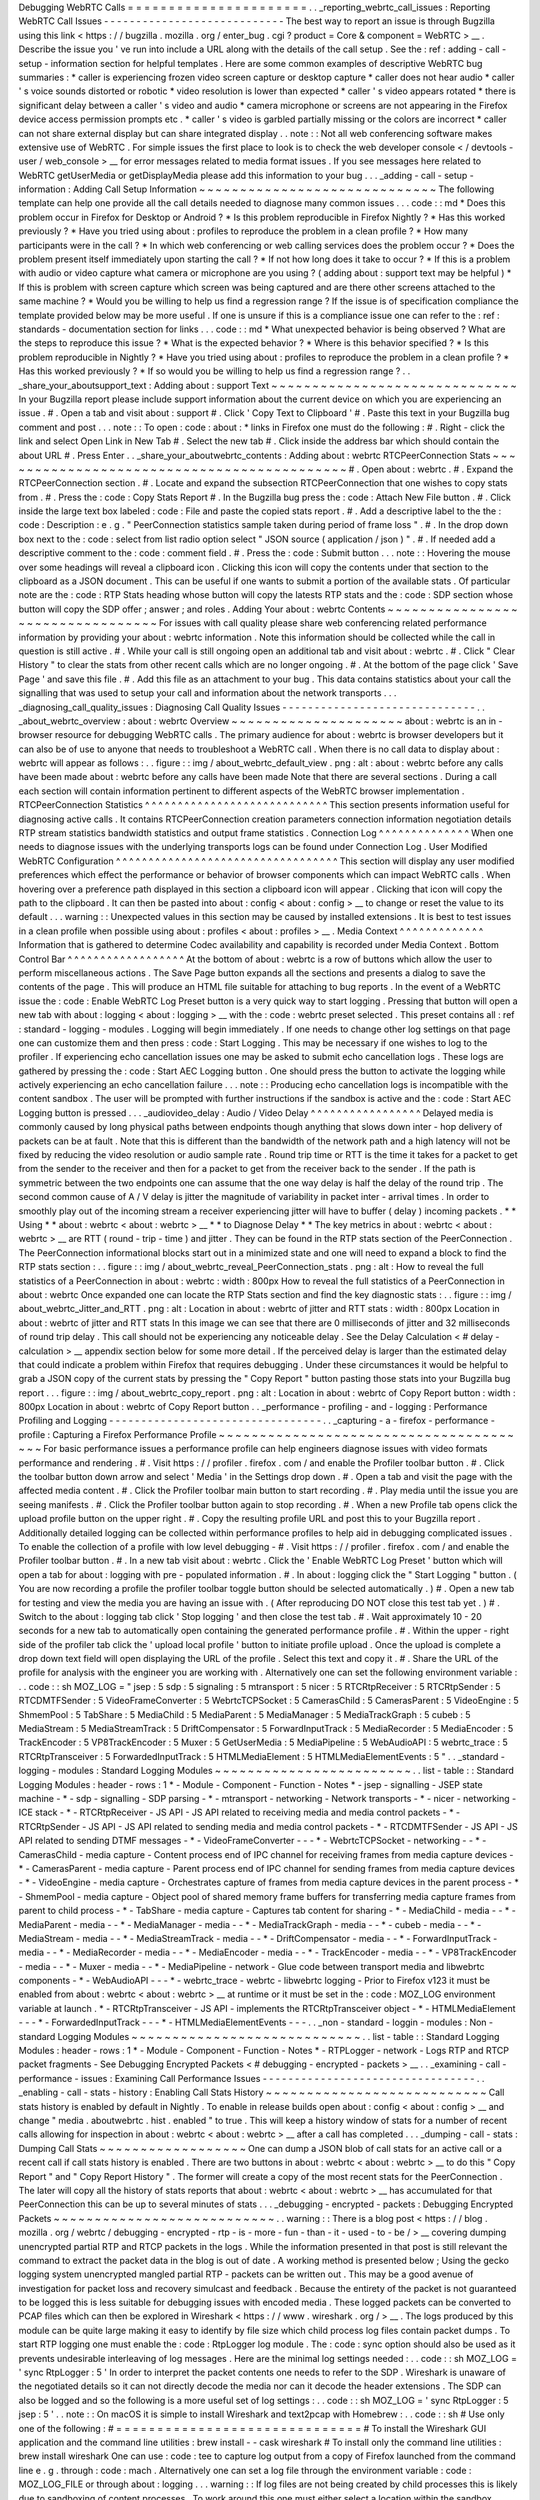 Debugging
WebRTC
Calls
=
=
=
=
=
=
=
=
=
=
=
=
=
=
=
=
=
=
=
=
=
=
.
.
_reporting_webrtc_call_issues
:
Reporting
WebRTC
Call
Issues
-
-
-
-
-
-
-
-
-
-
-
-
-
-
-
-
-
-
-
-
-
-
-
-
-
-
-
-
The
best
way
to
report
an
issue
is
through
Bugzilla
using
this
link
<
https
:
/
/
bugzilla
.
mozilla
.
org
/
enter_bug
.
cgi
?
product
=
Core
&
component
=
WebRTC
>
__
.
Describe
the
issue
you
'
ve
run
into
include
a
URL
along
with
the
details
of
the
call
setup
.
See
the
:
ref
:
adding
-
call
-
setup
-
information
section
for
helpful
templates
.
Here
are
some
common
examples
of
descriptive
WebRTC
bug
summaries
:
*
caller
is
experiencing
frozen
video
screen
capture
or
desktop
capture
*
caller
does
not
hear
audio
*
caller
'
s
voice
sounds
distorted
or
robotic
*
video
resolution
is
lower
than
expected
*
caller
'
s
video
appears
rotated
*
there
is
significant
delay
between
a
caller
'
s
video
and
audio
*
camera
microphone
or
screens
are
not
appearing
in
the
Firefox
device
access
permission
prompts
etc
.
*
caller
'
s
video
is
garbled
partially
missing
or
the
colors
are
incorrect
*
caller
can
not
share
external
display
but
can
share
integrated
display
.
.
note
:
:
Not
all
web
conferencing
software
makes
extensive
use
of
WebRTC
.
For
simple
issues
the
first
place
to
look
is
to
check
the
web
developer
console
<
/
devtools
-
user
/
web_console
>
__
for
error
messages
related
to
media
format
issues
.
If
you
see
messages
here
related
to
WebRTC
getUserMedia
or
getDisplayMedia
please
add
this
information
to
your
bug
.
.
.
_adding
-
call
-
setup
-
information
:
Adding
Call
Setup
Information
~
~
~
~
~
~
~
~
~
~
~
~
~
~
~
~
~
~
~
~
~
~
~
~
~
~
~
~
~
The
following
template
can
help
one
provide
all
the
call
details
needed
to
diagnose
many
common
issues
.
.
.
code
:
:
md
*
Does
this
problem
occur
in
Firefox
for
Desktop
or
Android
?
*
Is
this
problem
reproducible
in
Firefox
Nightly
?
*
Has
this
worked
previously
?
*
Have
you
tried
using
about
:
profiles
to
reproduce
the
problem
in
a
clean
profile
?
*
How
many
participants
were
in
the
call
?
*
In
which
web
conferencing
or
web
calling
services
does
the
problem
occur
?
*
Does
the
problem
present
itself
immediately
upon
starting
the
call
?
*
If
not
how
long
does
it
take
to
occur
?
*
If
this
is
a
problem
with
audio
or
video
capture
what
camera
or
microphone
are
you
using
?
(
adding
about
:
support
text
may
be
helpful
)
*
If
this
is
problem
with
screen
capture
which
screen
was
being
captured
and
are
there
other
screens
attached
to
the
same
machine
?
*
Would
you
be
willing
to
help
us
find
a
regression
range
?
If
the
issue
is
of
specification
compliance
the
template
provided
below
may
be
more
useful
.
If
one
is
unsure
if
this
is
a
compliance
issue
one
can
refer
to
the
:
ref
:
standards
-
documentation
section
for
links
.
.
.
code
:
:
md
*
What
unexpected
behavior
is
being
observed
?
What
are
the
steps
to
reproduce
this
issue
?
*
What
is
the
expected
behavior
?
*
Where
is
this
behavior
specified
?
*
Is
this
problem
reproducible
in
Nightly
?
*
Have
you
tried
using
about
:
profiles
to
reproduce
the
problem
in
a
clean
profile
?
*
Has
this
worked
previously
?
*
If
so
would
you
be
willing
to
help
us
find
a
regression
range
?
.
.
_share_your_aboutsupport_text
:
Adding
about
:
support
Text
~
~
~
~
~
~
~
~
~
~
~
~
~
~
~
~
~
~
~
~
~
~
~
~
~
~
~
~
~
~
In
your
Bugzilla
report
please
include
support
information
about
the
current
device
on
which
you
are
experiencing
an
issue
.
#
.
Open
a
tab
and
visit
about
:
support
#
.
Click
'
Copy
Text
to
Clipboard
'
#
.
Paste
this
text
in
your
Bugzilla
bug
comment
and
post
.
.
.
note
:
:
To
open
:
code
:
about
:
*
links
in
Firefox
one
must
do
the
following
:
#
.
Right
-
click
the
link
and
select
Open
Link
in
New
Tab
#
.
Select
the
new
tab
#
.
Click
inside
the
address
bar
which
should
contain
the
about
URL
#
.
Press
Enter
.
.
_share_your_aboutwebrtc_contents
:
Adding
about
:
webrtc
RTCPeerConnection
Stats
~
~
~
~
~
~
~
~
~
~
~
~
~
~
~
~
~
~
~
~
~
~
~
~
~
~
~
~
~
~
~
~
~
~
~
~
~
~
~
~
~
~
~
#
.
Open
about
:
webrtc
.
#
.
Expand
the
RTCPeerConnection
section
.
#
.
Locate
and
expand
the
subsection
RTCPeerConnection
that
one
wishes
to
copy
stats
from
.
#
.
Press
the
:
code
:
Copy
Stats
Report
#
.
In
the
Bugzilla
bug
press
the
:
code
:
Attach
New
File
button
.
#
.
Click
inside
the
large
text
box
labeled
:
code
:
File
and
paste
the
copied
stats
report
.
#
.
Add
a
descriptive
label
to
the
the
:
code
:
Description
:
e
.
g
.
"
PeerConnection
statistics
sample
taken
during
period
of
frame
loss
"
.
#
.
In
the
drop
down
box
next
to
the
:
code
:
select
from
list
radio
option
select
"
JSON
source
(
application
/
json
)
"
.
#
.
If
needed
add
a
descriptive
comment
to
the
:
code
:
comment
field
.
#
.
Press
the
:
code
:
Submit
button
.
.
.
note
:
:
Hovering
the
mouse
over
some
headings
will
reveal
a
clipboard
icon
.
Clicking
this
icon
will
copy
the
contents
under
that
section
to
the
clipboard
as
a
JSON
document
.
This
can
be
useful
if
one
wants
to
submit
a
portion
of
the
available
stats
.
Of
particular
note
are
the
:
code
:
RTP
Stats
heading
whose
button
will
copy
the
latests
RTP
stats
and
the
:
code
:
SDP
section
whose
button
will
copy
the
SDP
offer
;
answer
;
and
roles
.
Adding
Your
about
:
webrtc
Contents
~
~
~
~
~
~
~
~
~
~
~
~
~
~
~
~
~
~
~
~
~
~
~
~
~
~
~
~
~
~
~
~
~
For
issues
with
call
quality
please
share
web
conferencing
related
performance
information
by
providing
your
about
:
webrtc
information
.
Note
this
information
should
be
collected
while
the
call
in
question
is
still
active
.
#
.
While
your
call
is
still
ongoing
open
an
additional
tab
and
visit
about
:
webrtc
.
#
.
Click
"
Clear
History
"
to
clear
the
stats
from
other
recent
calls
which
are
no
longer
ongoing
.
#
.
At
the
bottom
of
the
page
click
'
Save
Page
'
and
save
this
file
.
#
.
Add
this
file
as
an
attachment
to
your
bug
.
This
data
contains
statistics
about
your
call
the
signalling
that
was
used
to
setup
your
call
and
information
about
the
network
transports
.
.
.
_diagnosing_call_quality_issues
:
Diagnosing
Call
Quality
Issues
-
-
-
-
-
-
-
-
-
-
-
-
-
-
-
-
-
-
-
-
-
-
-
-
-
-
-
-
-
-
.
.
_about_webrtc_overview
:
about
:
webrtc
Overview
~
~
~
~
~
~
~
~
~
~
~
~
~
~
~
~
~
~
~
~
~
about
:
webrtc
is
an
in
-
browser
resource
for
debugging
WebRTC
calls
.
The
primary
audience
for
about
:
webrtc
is
browser
developers
but
it
can
also
be
of
use
to
anyone
that
needs
to
troubleshoot
a
WebRTC
call
.
When
there
is
no
call
data
to
display
about
:
webrtc
will
appear
as
follows
:
.
.
figure
:
:
img
/
about_webrtc_default_view
.
png
:
alt
:
about
:
webrtc
before
any
calls
have
been
made
about
:
webrtc
before
any
calls
have
been
made
Note
that
there
are
several
sections
.
During
a
call
each
section
will
contain
information
pertinent
to
different
aspects
of
the
WebRTC
browser
implementation
.
RTCPeerConnection
Statistics
^
^
^
^
^
^
^
^
^
^
^
^
^
^
^
^
^
^
^
^
^
^
^
^
^
^
^
^
This
section
presents
information
useful
for
diagnosing
active
calls
.
It
contains
RTCPeerConnection
creation
parameters
connection
information
negotiation
details
RTP
stream
statistics
bandwidth
statistics
and
output
frame
statistics
.
Connection
Log
^
^
^
^
^
^
^
^
^
^
^
^
^
^
When
one
needs
to
diagnose
issues
with
the
underlying
transports
logs
can
be
found
under
Connection
Log
.
User
Modified
WebRTC
Configuration
^
^
^
^
^
^
^
^
^
^
^
^
^
^
^
^
^
^
^
^
^
^
^
^
^
^
^
^
^
^
^
^
^
^
This
section
will
display
any
user
modified
preferences
which
effect
the
performance
or
behavior
of
browser
components
which
can
impact
WebRTC
calls
.
When
hovering
over
a
preference
path
displayed
in
this
section
a
clipboard
icon
will
appear
.
Clicking
that
icon
will
copy
the
path
to
the
clipboard
.
It
can
then
be
pasted
into
about
:
config
<
about
:
config
>
__
to
change
or
reset
the
value
to
its
default
.
.
.
warning
:
:
Unexpected
values
in
this
section
may
be
caused
by
installed
extensions
.
It
is
best
to
test
issues
in
a
clean
profile
when
possible
using
about
:
profiles
<
about
:
profiles
>
__
.
Media
Context
^
^
^
^
^
^
^
^
^
^
^
^
^
Information
that
is
gathered
to
determine
Codec
availability
and
capability
is
recorded
under
Media
Context
.
Bottom
Control
Bar
^
^
^
^
^
^
^
^
^
^
^
^
^
^
^
^
^
^
At
the
bottom
of
about
:
webrtc
is
a
row
of
buttons
which
allow
the
user
to
perform
miscellaneous
actions
.
The
Save
Page
button
expands
all
the
sections
and
presents
a
dialog
to
save
the
contents
of
the
page
.
This
will
produce
an
HTML
file
suitable
for
attaching
to
bug
reports
.
In
the
event
of
a
WebRTC
issue
the
:
code
:
Enable
WebRTC
Log
Preset
button
is
a
very
quick
way
to
start
logging
.
Pressing
that
button
will
open
a
new
tab
with
about
:
logging
<
about
:
logging
>
__
with
the
:
code
:
webrtc
preset
selected
.
This
preset
contains
all
:
ref
:
standard
-
logging
-
modules
.
Logging
will
begin
immediately
.
If
one
needs
to
change
other
log
settings
on
that
page
one
can
customize
them
and
then
press
:
code
:
Start
Logging
.
This
may
be
necessary
if
one
wishes
to
log
to
the
profiler
.
If
experiencing
echo
cancellation
issues
one
may
be
asked
to
submit
echo
cancellation
logs
.
These
logs
are
gathered
by
pressing
the
:
code
:
Start
AEC
Logging
button
.
One
should
press
the
button
to
activate
the
logging
while
actively
experiencing
an
echo
cancellation
failure
.
.
.
note
:
:
Producing
echo
cancellation
logs
is
incompatible
with
the
content
sandbox
.
The
user
will
be
prompted
with
further
instructions
if
the
sandbox
is
active
and
the
:
code
:
Start
AEC
Logging
button
is
pressed
.
.
.
_audiovideo_delay
:
Audio
/
Video
Delay
^
^
^
^
^
^
^
^
^
^
^
^
^
^
^
^
^
Delayed
media
is
commonly
caused
by
long
physical
paths
between
endpoints
though
anything
that
slows
down
inter
-
hop
delivery
of
packets
can
be
at
fault
.
Note
that
this
is
different
than
the
bandwidth
of
the
network
path
and
a
high
latency
will
not
be
fixed
by
reducing
the
video
resolution
or
audio
sample
rate
.
Round
trip
time
or
RTT
is
the
time
it
takes
for
a
packet
to
get
from
the
sender
to
the
receiver
and
then
for
a
packet
to
get
from
the
receiver
back
to
the
sender
.
If
the
path
is
symmetric
between
the
two
endpoints
one
can
assume
that
the
one
way
delay
is
half
the
delay
of
the
round
trip
.
The
second
common
cause
of
A
/
V
delay
is
jitter
the
magnitude
of
variability
in
packet
inter
-
arrival
times
.
In
order
to
smoothly
play
out
of
the
incoming
stream
a
receiver
experiencing
jitter
will
have
to
buffer
(
delay
)
incoming
packets
.
*
*
Using
*
*
about
:
webrtc
<
about
:
webrtc
>
__
*
*
to
Diagnose
Delay
*
*
The
key
metrics
in
about
:
webrtc
<
about
:
webrtc
>
__
are
RTT
(
round
-
trip
-
time
)
and
jitter
.
They
can
be
found
in
the
RTP
stats
section
of
the
PeerConnection
.
The
PeerConnection
informational
blocks
start
out
in
a
minimized
state
and
one
will
need
to
expand
a
block
to
find
the
RTP
stats
section
:
.
.
figure
:
:
img
/
about_webrtc_reveal_PeerConnection_stats
.
png
:
alt
:
How
to
reveal
the
full
statistics
of
a
PeerConnection
in
about
:
webrtc
:
width
:
800px
How
to
reveal
the
full
statistics
of
a
PeerConnection
in
about
:
webrtc
Once
expanded
one
can
locate
the
RTP
Stats
section
and
find
the
key
diagnostic
stats
:
.
.
figure
:
:
img
/
about_webrtc_Jitter_and_RTT
.
png
:
alt
:
Location
in
about
:
webrtc
of
jitter
and
RTT
stats
:
width
:
800px
Location
in
about
:
webrtc
of
jitter
and
RTT
stats
In
this
image
we
can
see
that
there
are
0
milliseconds
of
jitter
and
32
milliseconds
of
round
trip
delay
.
This
call
should
not
be
experiencing
any
noticeable
delay
.
See
the
Delay
Calculation
<
#
delay
-
calculation
>
__
appendix
section
below
for
some
more
detail
.
If
the
perceived
delay
is
larger
than
the
estimated
delay
that
could
indicate
a
problem
within
Firefox
that
requires
debugging
.
Under
these
circumstances
it
would
be
helpful
to
grab
a
JSON
copy
of
the
current
stats
by
pressing
the
"
Copy
Report
"
button
pasting
those
stats
into
your
Bugzilla
bug
report
.
.
.
figure
:
:
img
/
about_webrtc_copy_report
.
png
:
alt
:
Location
in
about
:
webrtc
of
Copy
Report
button
:
width
:
800px
Location
in
about
:
webrtc
of
Copy
Report
button
.
.
_performance
-
profiling
-
and
-
logging
:
Performance
Profiling
and
Logging
-
-
-
-
-
-
-
-
-
-
-
-
-
-
-
-
-
-
-
-
-
-
-
-
-
-
-
-
-
-
-
-
-
.
.
_capturing
-
a
-
firefox
-
performance
-
profile
:
Capturing
a
Firefox
Performance
Profile
~
~
~
~
~
~
~
~
~
~
~
~
~
~
~
~
~
~
~
~
~
~
~
~
~
~
~
~
~
~
~
~
~
~
~
~
~
~
~
For
basic
performance
issues
a
performance
profile
can
help
engineers
diagnose
issues
with
video
formats
performance
and
rendering
.
#
.
Visit
https
:
/
/
profiler
.
firefox
.
com
/
and
enable
the
Profiler
toolbar
button
.
#
.
Click
the
toolbar
button
down
arrow
and
select
'
Media
'
in
the
Settings
drop
down
.
#
.
Open
a
tab
and
visit
the
page
with
the
affected
media
content
.
#
.
Click
the
Profiler
toolbar
main
button
to
start
recording
.
#
.
Play
media
until
the
issue
you
are
seeing
manifests
.
#
.
Click
the
Profiler
toolbar
button
again
to
stop
recording
.
#
.
When
a
new
Profile
tab
opens
click
the
upload
profile
button
on
the
upper
right
.
#
.
Copy
the
resulting
profile
URL
and
post
this
to
your
Bugzilla
report
.
Additionally
detailed
logging
can
be
collected
within
performance
profiles
to
help
aid
in
debugging
complicated
issues
.
To
enable
the
collection
of
a
profile
with
low
level
debugging
-
#
.
Visit
https
:
/
/
profiler
.
firefox
.
com
/
and
enable
the
Profiler
toolbar
button
.
#
.
In
a
new
tab
visit
about
:
webrtc
.
Click
the
'
Enable
WebRTC
Log
Preset
'
button
which
will
open
a
tab
for
about
:
logging
with
pre
-
populated
information
.
#
.
In
about
:
logging
click
the
"
Start
Logging
"
button
.
(
You
are
now
recording
a
profile
the
profiler
toolbar
toggle
button
should
be
selected
automatically
.
)
#
.
Open
a
new
tab
for
testing
and
view
the
media
you
are
having
an
issue
with
.
(
After
reproducing
DO
NOT
close
this
test
tab
yet
.
)
#
.
Switch
to
the
about
:
logging
tab
click
'
Stop
logging
'
and
then
close
the
test
tab
.
#
.
Wait
approximately
10
-
20
seconds
for
a
new
tab
to
automatically
open
containing
the
generated
performance
profile
.
#
.
Within
the
upper
-
right
side
of
the
profiler
tab
click
the
'
upload
local
profile
'
button
to
initiate
profile
upload
.
Once
the
upload
is
complete
a
drop
down
text
field
will
open
displaying
the
URL
of
the
profile
.
Select
this
text
and
copy
it
.
#
.
Share
the
URL
of
the
profile
for
analysis
with
the
engineer
you
are
working
with
.
Alternatively
one
can
set
the
following
environment
variable
:
.
.
code
:
:
sh
MOZ_LOG
=
"
jsep
:
5
sdp
:
5
signaling
:
5
mtransport
:
5
nicer
:
5
RTCRtpReceiver
:
5
RTCRtpSender
:
5
RTCDMTFSender
:
5
VideoFrameConverter
:
5
WebrtcTCPSocket
:
5
CamerasChild
:
5
CamerasParent
:
5
VideoEngine
:
5
ShmemPool
:
5
TabShare
:
5
MediaChild
:
5
MediaParent
:
5
MediaManager
:
5
MediaTrackGraph
:
5
cubeb
:
5
MediaStream
:
5
MediaStreamTrack
:
5
DriftCompensator
:
5
ForwardInputTrack
:
5
MediaRecorder
:
5
MediaEncoder
:
5
TrackEncoder
:
5
VP8TrackEncoder
:
5
Muxer
:
5
GetUserMedia
:
5
MediaPipeline
:
5
WebAudioAPI
:
5
webrtc_trace
:
5
RTCRtpTransceiver
:
5
ForwardedInputTrack
:
5
HTMLMediaElement
:
5
HTMLMediaElementEvents
:
5
"
.
.
_standard
-
logging
-
modules
:
Standard
Logging
Modules
~
~
~
~
~
~
~
~
~
~
~
~
~
~
~
~
~
~
~
~
~
~
~
~
.
.
list
-
table
:
:
Standard
Logging
Modules
:
header
-
rows
:
1
*
-
Module
-
Component
-
Function
-
Notes
*
-
jsep
-
signalling
-
JSEP
state
machine
-
*
-
sdp
-
signalling
-
SDP
parsing
-
*
-
mtransport
-
networking
-
Network
transports
-
*
-
nicer
-
networking
-
ICE
stack
-
*
-
RTCRtpReceiver
-
JS
API
-
JS
API
related
to
receiving
media
and
media
control
packets
-
*
-
RTCRtpSender
-
JS
API
-
JS
API
related
to
sending
media
and
media
control
packets
-
*
-
RTCDMTFSender
-
JS
API
-
JS
API
related
to
sending
DTMF
messages
-
*
-
VideoFrameConverter
-
-
-
*
-
WebrtcTCPSocket
-
networking
-
-
*
-
CamerasChild
-
media
capture
-
Content
process
end
of
IPC
channel
for
receiving
frames
from
media
capture
devices
-
*
-
CamerasParent
-
media
capture
-
Parent
process
end
of
IPC
channel
for
sending
frames
from
media
capture
devices
-
*
-
VideoEngine
-
media
capture
-
Orchestrates
capture
of
frames
from
media
capture
devices
in
the
parent
process
-
*
-
ShmemPool
-
media
capture
-
Object
pool
of
shared
memory
frame
buffers
for
transferring
media
capture
frames
from
parent
to
child
process
-
*
-
TabShare
-
media
capture
-
Captures
tab
content
for
sharing
-
*
-
MediaChild
-
media
-
-
*
-
MediaParent
-
media
-
-
*
-
MediaManager
-
media
-
-
*
-
MediaTrackGraph
-
media
-
-
*
-
cubeb
-
media
-
-
*
-
MediaStream
-
media
-
-
*
-
MediaStreamTrack
-
media
-
-
*
-
DriftCompensator
-
media
-
-
*
-
ForwardInputTrack
-
media
-
-
*
-
MediaRecorder
-
media
-
-
*
-
MediaEncoder
-
media
-
-
*
-
TrackEncoder
-
media
-
-
*
-
VP8TrackEncoder
-
media
-
-
*
-
Muxer
-
media
-
-
*
-
MediaPipeline
-
network
-
Glue
code
between
transport
media
and
libwebrtc
components
-
*
-
WebAudioAPI
-
-
-
*
-
webrtc_trace
-
webrtc
-
libwebrtc
logging
-
Prior
to
Firefox
v123
it
must
be
enabled
from
about
:
webrtc
<
about
:
webrtc
>
__
at
runtime
or
it
must
be
set
in
the
:
code
:
MOZ_LOG
environment
variable
at
launch
.
*
-
RTCRtpTransceiver
-
JS
API
-
implements
the
RTCRtpTransceiver
object
-
*
-
HTMLMediaElement
-
-
-
*
-
ForwardedInputTrack
-
-
-
*
-
HTMLMediaElementEvents
-
-
-
.
.
_non
-
standard
-
loggin
-
modules
:
Non
-
standard
Logging
Modules
~
~
~
~
~
~
~
~
~
~
~
~
~
~
~
~
~
~
~
~
~
~
~
~
~
~
~
~
.
.
list
-
table
:
:
Standard
Logging
Modules
:
header
-
rows
:
1
*
-
Module
-
Component
-
Function
-
Notes
*
-
RTPLogger
-
network
-
Logs
RTP
and
RTCP
packet
fragments
-
See
Debugging
Encrypted
Packets
<
#
debugging
-
encrypted
-
packets
>
__
.
.
_examining
-
call
-
performance
-
issues
:
Examining
Call
Performance
Issues
-
-
-
-
-
-
-
-
-
-
-
-
-
-
-
-
-
-
-
-
-
-
-
-
-
-
-
-
-
-
-
-
-
.
.
_enabling
-
call
-
stats
-
history
:
Enabling
Call
Stats
History
~
~
~
~
~
~
~
~
~
~
~
~
~
~
~
~
~
~
~
~
~
~
~
~
~
~
~
Call
stats
history
is
enabled
by
default
in
Nightly
.
To
enable
in
release
builds
open
about
:
config
<
about
:
config
>
__
and
change
"
media
.
aboutwebrtc
.
hist
.
enabled
"
to
true
.
This
will
keep
a
history
window
of
stats
for
a
number
of
recent
calls
allowing
for
inspection
in
about
:
webrtc
<
about
:
webrtc
>
__
after
a
call
has
completed
.
.
.
_dumping
-
call
-
stats
:
Dumping
Call
Stats
~
~
~
~
~
~
~
~
~
~
~
~
~
~
~
~
~
~
One
can
dump
a
JSON
blob
of
call
stats
for
an
active
call
or
a
recent
call
if
call
stats
history
is
enabled
.
There
are
two
buttons
in
about
:
webrtc
<
about
:
webrtc
>
__
to
do
this
"
Copy
Report
"
and
"
Copy
Report
History
"
.
The
former
will
create
a
copy
of
the
most
recent
stats
for
the
PeerConnection
.
The
later
will
copy
all
the
history
of
stats
reports
that
about
:
webrtc
<
about
:
webrtc
>
__
has
accumulated
for
that
PeerConnection
this
can
be
up
to
several
minutes
of
stats
.
.
.
_debugging
-
encrypted
-
packets
:
Debugging
Encrypted
Packets
~
~
~
~
~
~
~
~
~
~
~
~
~
~
~
~
~
~
~
~
~
~
~
~
~
~
~
.
.
warning
:
:
There
is
a
blog
post
<
https
:
/
/
blog
.
mozilla
.
org
/
webrtc
/
debugging
-
encrypted
-
rtp
-
is
-
more
-
fun
-
than
-
it
-
used
-
to
-
be
/
>
__
covering
dumping
unencrypted
partial
RTP
and
RTCP
packets
in
the
logs
.
While
the
information
presented
in
that
post
is
still
relevant
the
command
to
extract
the
packet
data
in
the
blog
is
out
of
date
.
A
working
method
is
presented
below
;
Using
the
gecko
logging
system
unencrypted
mangled
partial
RTP
-
packets
can
be
written
out
.
This
may
be
a
good
avenue
of
investigation
for
packet
loss
and
recovery
simulcast
and
feedback
.
Because
the
entirety
of
the
packet
is
not
guaranteed
to
be
logged
this
is
less
suitable
for
debugging
issues
with
encoded
media
.
These
logged
packets
can
be
converted
to
PCAP
files
which
can
then
be
explored
in
Wireshark
<
https
:
/
/
www
.
wireshark
.
org
/
>
__
.
The
logs
produced
by
this
module
can
be
quite
large
making
it
easy
to
identify
by
file
size
which
child
process
log
files
contain
packet
dumps
.
To
start
RTP
logging
one
must
enable
the
:
code
:
RtpLogger
log
module
.
The
:
code
:
sync
option
should
also
be
used
as
it
prevents
undesirable
interleaving
of
log
messages
.
Here
are
the
minimal
log
settings
needed
:
.
.
code
:
:
sh
MOZ_LOG
=
'
sync
RtpLogger
:
5
'
In
order
to
interpret
the
packet
contents
one
needs
to
refer
to
the
SDP
.
Wireshark
is
unaware
of
the
negotiated
details
so
it
can
not
directly
decode
the
media
nor
can
it
decode
the
header
extensions
.
The
SDP
can
also
be
logged
and
so
the
following
is
a
more
useful
set
of
log
settings
:
.
.
code
:
:
sh
MOZ_LOG
=
'
sync
RtpLogger
:
5
jsep
:
5
'
.
.
note
:
:
On
macOS
it
is
simple
to
install
Wireshark
and
text2pcap
with
Homebrew
:
.
.
code
:
:
sh
#
Use
only
one
of
the
following
:
#
=
=
=
=
=
=
=
=
=
=
=
=
=
=
=
=
=
=
=
=
=
=
=
=
=
=
=
=
=
=
#
To
install
the
Wireshark
GUI
application
and
the
command
line
utilities
:
brew
install
-
-
cask
wireshark
#
To
install
only
the
command
line
utilities
:
brew
install
wireshark
One
can
use
:
code
:
tee
to
capture
log
output
from
a
copy
of
Firefox
launched
from
the
command
line
e
.
g
.
through
:
code
:
mach
.
Alternatively
one
can
set
a
log
file
through
the
environment
variable
:
code
:
MOZ_LOG_FILE
or
through
about
:
logging
.
.
.
warning
:
:
If
log
files
are
not
being
created
by
child
processes
this
is
likely
due
to
sandboxing
of
content
processes
.
To
work
around
this
one
must
either
select
a
location
within
the
sandbox
disable
the
content
sandbox
or
launch
Firefox
from
the
command
line
e
.
g
.
from
a
Firefox
dev
environment
:
.
.
code
:
:
MOZ_LOG
=
sync
RtpLogger
:
5
jsep
:
5
MOZ_LOG_FILE
=
.
/
mach
run
2
>
&
1
|
tee
your
.
log
To
produce
a
PCAP
file
one
needs
to
filter
the
logs
to
include
only
the
RtpLogger
log
lines
reduce
them
down
to
the
expected
ingestion
format
for
text2pcap
and
finally
to
invoke
text2pcap
.
.
.
code
:
:
sh
cat
your
.
log
|
rg
'
RtpLogger
.
*
RTC
?
P_PACKET
|
>
>
\
s
(
?
P
<
packet
>
.
+
)
'
-
-
only
-
matching
-
-
replace
'
packet
'
|
text2pcap
-
D
-
n
-
l
1
-
i
17
-
u
1234
1235
-
t
'
%
H
:
%
M
:
%
S
.
'
-
your
.
output
.
pcap
.
.
note
:
:
If
:
code
:
rg
a
.
k
.
a
ripgrep
is
not
already
available
one
can
install
it
via
one
of
the
following
methods
:
.
.
code
:
:
sh
#
Install
through
cargo
on
macOS
Linux
or
Windows
cargo
install
ripgrep
#
Install
via
Homebrew
on
macOS
brew
install
ripgrep
#
ripgrep
packages
may
be
available
through
the
package
manager
for
your
#
Linux
distro
The
resulting
PCAP
file
can
be
explored
with
Wireshark
.
Currently
one
must
refer
to
the
SDP
in
order
to
interpret
the
RTP
packets
.
.
.
code
:
:
sh
#
On
most
Linux
distros
wireshark
-
d
'
udp
.
port
=
=
1234
rtp
'
your
.
output
.
pcap
#
On
macOS
when
installed
via
Homebrew
open
/
Applications
/
Wireshark
.
app
-
-
args
-
d
'
udp
.
port
=
=
1234
rtp
'
your
.
output
.
pcap
.
.
_examining
-
codec_availability
-
and
-
capabilities
:
Examining
Codec
Availability
and
Capabilities
-
-
-
-
-
-
-
-
-
-
-
-
-
-
-
-
-
-
-
-
-
-
-
-
-
-
-
-
-
-
-
-
-
-
-
-
-
-
-
-
-
-
-
-
-
When
codec
negotiation
doesn
'
t
happen
as
expected
there
are
several
helpful
locations
where
one
can
find
information
.
The
SDP
offer
and
answer
contain
the
list
of
codecs
that
were
in
the
initial
offer
and
the
subset
of
those
codecs
that
were
selected
in
the
answer
.
The
easiest
way
to
get
this
information
on
a
live
call
is
through
about
:
webrtc
.
Each
RTCPeerConnection
has
its
own
subsection
that
when
expanded
contains
an
SDP
section
.
There
are
buttons
to
display
the
offer
and
the
answer
.
Depending
on
which
party
was
the
offerer
and
which
was
the
answerer
one
may
have
a
local
offer
and
a
remote
answer
or
a
remote
offer
and
a
local
answer
.
Firefox
chooses
which
codecs
to
offer
based
on
availability
.
Some
codecs
like
Opus
or
VP8
are
always
available
.
Some
codecs
are
available
in
software
and
some
codecs
on
some
platforms
are
available
in
hardware
.
H264
support
is
provided
by
a
third
-
party
and
is
automatically
downloaded
the
first
time
its
use
is
requested
.
This
is
a
process
which
can
take
a
variable
amount
of
time
depending
on
network
circumstances
.
.
.
note
:
:
A
list
of
media
codecs
with
playback
support
are
available
in
the
Media
section
of
about
:
support
#
media
<
about
:
support
#
media
>
__
.
Not
all
media
codecs
present
and
available
to
Firefox
for
playback
are
supported
in
WebRTC
calls
.
To
check
the
current
factors
including
preferences
that
are
being
used
to
calculate
availability
beyond
codec
presence
one
can
check
the
Media
Context
section
of
about
:
webrtc
.
.
.
figure
:
:
img
/
about_webrtc_media_context
.
png
:
alt
:
example
about
:
webrtc
media
context
values
.
.
_running
-
webrtc
-
tests
:
For
an
in
-
depth
reference
covering
the
codecs
available
through
WebRTC
please
see
the
MDN
Page
:
Codecs
Used
by
WebRTC
<
https
:
/
/
developer
.
mozilla
.
org
/
en
-
US
/
docs
/
Web
/
Media
/
Formats
/
WebRTC_codecs
>
__
.
Running
WebRTC
Tests
-
-
-
-
-
-
-
-
-
-
-
-
-
-
-
-
-
-
-
-
There
are
a
variety
of
tests
providing
coverage
over
WebRTC
related
code
.
The
Web
Platform
Suite
provides
conformance
tests
for
browsers
.
The
:
code
:
gtest
suite
is
composed
of
unit
tests
.
Crashtests
are
a
type
of
regression
test
which
are
written
to
induce
crashes
.
There
are
fuzzing
tests
which
exercise
APIs
in
ways
that
the
authors
did
not
foresee
.
All
of
the
WebRTC
tests
can
be
run
locally
with
:
code
:
mach
or
in
CI
on
Try
.
There
is
a
detailed
overview
of
all
available
test
types
including
those
not
exercised
by
WebRTC
code
here
<
/
testing
/
automated
-
testing
/
index
.
html
#
functional
-
testing
>
__
.
.
.
note
:
:
Running
:
code
:
.
/
mach
<
verb
>
-
-
help
is
an
indispensable
tool
for
discovering
options
that
can
streamline
your
testing
process
.
.
.
note
:
:
A
test
suite
on
Try
maybe
an
aggregate
of
multiple
logical
test
suites
.
For
example
the
mochitest
-
media
suite
on
try
includes
both
the
WebRTC
and
playback
mochitests
.
.
.
warning
:
:
WebRTC
calls
make
use
of
a
number
of
internal
timers
.
Amongst
the
behaviors
these
timers
control
are
transport
selection
bandwidth
estimation
packet
loss
determination
media
adaptation
lip
sync
connection
timeout
and
more
.
There
are
Try
targets
which
are
too
slow
to
reliably
run
a
number
of
the
tests
.
Before
running
a
specific
test
on
Try
for
the
first
time
it
may
be
best
to
check
the
relevant
test
suite
manifest
.
This
can
be
done
easily
with
Searchfox
.
org
by
searching
for
and
viewing
a
test
file
.
If
that
test
has
been
disabled
on
one
or
more
platforms
the
details
will
appear
as
shown
below
:
.
.
figure
:
:
img
/
searchfox_test_disabled_warning
.
png
:
alt
:
Searchfox
.
org
warning
that
the
displayed
test
file
has
been
disabled
on
Android
.
.
_test
-
atlas
:
Test
Atlas
-
-
-
-
-
-
-
-
-
-
.
.
list
-
table
:
:
WebRTC
Test
Locations
:
widths
:
10
10
20
10
10
:
header
-
rows
:
1
*
-
Component
-
Test
type
-
Test
file
location
-
Try
suite
-
Treeherder
Abbreviations
*
-
WebRTC
-
Mochitest
-
dom
/
media
/
webrtc
/
mochitests
-
mochitest
-
media
-
:
code
:
mda
:
code
:
M
(
mda
)
*
-
-
Web
Platform
Test
-
testing
/
web
-
platform
/
tests
/
webrtc
-
wpt
-
:
code
:
wpt
:
code
:
W
(
wpt
)
*
-
-
Crashtest
-
dom
/
media
/
webrtc
/
tests
/
crashtests
-
crash
-
:
code
:
R
(
C
)
*
-
WebRTC
Signalling
-
GTest
-
media
/
webrtc
/
signaling
/
gtest
-
gtest
-
:
code
:
gtest
*
-
WebRTC
(
gUM
/
gDDM
)
-
Browser
Chrome
Test
(
mochitest
)
-
browser
/
base
/
content
/
test
/
webrtc
-
browser
-
chrome
-
:
code
:
bc
:
code
:
M
(
bc
)
*
-
WebRTC
Transport
-
CPPUnit
-
dom
/
media
/
webrtc
/
transport
/
test
-
cppunit
-
*
-
-
fuzztest
-
dom
/
media
/
webrtc
/
transport
/
fuzztest
-
fuzzing
-
*
-
SDP
parser
-
Fuzzing
-
dom
/
media
/
webrtc
/
tests
/
fuzztests
-
fuzzing
-
.
.
_webrtc
-
web
-
platform
-
tests
:
Web
Platform
Tests
~
~
~
~
~
~
~
~
~
~
~
~
~
~
~
~
~
~
The
WPT
suite
comprises
conformance
tests
for
various
W3C
specs
such
as
:
CSS
JS
APIs
and
HTML
.
WebRTC
is
a
JS
API
and
as
such
its
tests
are
of
the
testharness
.
js
<
https
:
/
/
web
-
platform
-
tests
.
org
/
writing
-
tests
/
testharness
.
html
>
__
type
.
There
is
detailed
:
code
:
WPT
documentation
available
here
<
/
web
-
platform
/
index
.
html
#
web
-
platform
-
tests
>
__
Web
Platform
Tests
can
be
run
locally
from
.
.
code
:
:
bash
#
Run
the
entire
WebRTC
WPT
test
suite
.
/
mach
wpt
testing
/
web
-
platform
/
tests
/
webrtc
#
Run
a
single
test
e
.
g
.
RTCPeerConnection
-
createAnswer
.
html
.
/
mach
wpt
testing
/
web
-
platform
/
tests
/
webrtc
/
RTCPeerConnection
-
createAnswer
.
html
#
Run
all
of
the
PeerConnection
tests
i
.
e
.
RTCPeerConnection
-
*
.
html
#
NOTE
that
the
mach
verb
in
use
is
test
not
wpt
.
/
mach
test
testing
/
web
-
platform
/
tests
/
webrtc
/
RTCPeerConnection
.
.
warning
:
:
Running
the
:
code
:
WPT
tests
locally
can
be
very
disruptive
to
one
'
s
working
desktop
environment
as
windows
will
frequently
appear
and
grab
focus
.
Using
:
code
:
mach
'
s
:
code
:
-
-
headless
flag
will
prevent
this
and
can
be
a
great
way
to
run
them
if
one
'
s
problem
can
be
evaluated
from
command
line
output
.
These
tests
are
synced
from
the
main
Web
Platform
Test
repository
<
https
:
/
/
github
.
com
/
web
-
platform
-
tests
/
wpt
>
__
and
likewise
our
changes
are
synced
from
our
in
-
tree
copy
<
https
:
/
/
searchfox
.
org
/
mozilla
-
central
/
search
?
q
=
&
path
=
testing
%
2Fweb
-
platform
%
2Ftests
%
2Fwebrtc
&
case
=
false
&
regexp
=
false
>
__
back
to
that
repository
.
.
.
warning
:
:
Running
the
WebRTC
mochitests
in
Try
is
done
using
the
entire
Web
Platform
Test
suite
:
code
:
wpt
.
As
such
this
can
be
slow
.
.
.
code
:
:
bash
.
/
mach
try
fuzzy
-
-
query
'
wpt
'
One
can
run
those
same
tests
in
Chromium
<
https
:
/
/
chromium
.
googlesource
.
com
/
chromium
/
src
/
+
/
refs
/
heads
/
main
/
docs
/
testing
/
web_platform_tests_wptrunner
.
md
>
__
Safari
or
Servo
if
one
needs
to
compare
behavior
between
browsers
.
This
can
be
done
directly
through
:
code
:
mach
see
running
tests
in
other
browsers
<
/
web
-
platform
/
index
.
html
#
running
-
tests
-
in
-
other
-
browsers
>
__
for
more
details
.
.
.
_mochitests
:
Mochitests
~
~
~
~
~
~
~
~
~
~
The
WebRTC
mochitests
are
integration
tests
regression
tests
and
sanity
tests
.
The
needs
of
these
tests
did
not
align
with
specification
conformance
testing
in
the
WPT
Web
Platform
Test
suite
.
Before
writing
a
new
mochitest
one
should
consider
if
a
test
would
be
better
expressed
as
a
WPT
which
all
browsers
can
test
against
.
Locally
running
the
WebRTC
mochitests
should
be
done
in
a
Firefox
dev
environment
using
:
code
:
mach
as
follows
:
.
.
code
:
:
bash
#
Run
the
whole
suite
.
/
mach
mochitest
dom
/
media
/
webrtc
/
tests
/
mochitests
#
Run
a
single
test
e
.
g
.
test_peerConnection_basicAudioVideo
.
html
.
/
mach
mochitest
dom
/
media
/
webrtc
/
tests
/
mochitests
/
test_peerConnection_basicAudioVideo
.
html
#
Or
.
/
mach
mochitest
test_peerConnection_basicAudioVideo
.
html
#
Run
all
of
the
PeerConnection
tests
i
.
e
.
test_peerConnection_
*
.
html
.
/
mach
mochitest
test_peerConnection
On
:
code
:
try
WebRTC
mochitests
are
part
of
the
larger
media
test
suite
.
This
suite
can
be
easily
selected
with
the
following
fuzzy
query
:
.
.
code
:
:
bash
#
Run
the
media
mochitest
suite
on
all
regular
platforms
.
/
mach
try
fuzzy
-
-
query
'
mochitest
-
media
'
#
Run
the
media
mochitest
suite
only
on
Linux
which
will
resolve
far
faster
.
/
mach
try
fuzzy
-
-
query
'
linux
mochitest
-
media
'
.
.
_gtests
:
GTests
~
~
~
~
~
~
The
gtests
are
all
compiled
into
a
single
library
target
:
:
code
:
xul
-
test
.
This
makes
running
gtests
from
:
code
:
mach
slightly
different
than
the
other
test
types
.
.
.
code
:
:
bash
#
Run
a
single
test
by
using
Prefix
.
TestName
e
.
g
.
JsepSessionTest
.
FullCall
#
https
:
/
/
searchfox
.
org
/
mozilla
-
central
/
rev
/
4d6a5b97428760d15bfcad13f8fc81439370a7ec
/
media
/
webrtc
/
signaling
/
gtest
/
jsep_session_unittest
.
cpp
#
1551
.
/
mach
gtest
'
JsepSessionTest
.
FullCall
'
#
Run
all
the
tests
in
a
single
Prefix
e
.
g
.
JsepSessionTest
.
/
mach
gtest
'
JsepSessiontTest
.
*
'
#
Run
all
tests
which
have
a
Prefix
.
TestName
containing
the
substring
'
Jsep
'
#
See
the
table
of
selectors
below
.
/
mach
gtest
'
*
Jsep
*
'
#
Run
all
the
gtests
for
Firefox
.
/
mach
gtest
Here
is
a
list
of
helpful
substring
selectors
for
executing
specific
WebRTC
gtests
:
.
.
list
-
table
:
:
WebRTC
GTest
Selectors
:
header
-
rows
:
1
*
-
Selector
-
Description
-
Files
*
-
:
code
:
*
Jsep
*
-
JSEP
(
signalling
)
tests
-
jsep_session_unittest
.
cpp
<
https
:
/
/
searchfox
.
org
/
mozilla
-
central
/
source
/
media
/
webrtc
/
signaling
/
gtest
/
jsep_session_unittest
.
cpp
>
__
jsep_trak_unittest
.
cpp
<
https
:
/
/
searchfox
.
org
/
mozilla
-
central
/
source
/
media
/
webrtc
/
signaling
/
gtest
/
jsep_track_unittest
.
cpp
>
__
*
-
:
code
:
*
Sdp
*
-
SDP
parsing
tests
-
sdp_unittests
.
cpp
<
https
:
/
/
searchfox
.
org
/
mozilla
-
central
/
source
/
media
/
webrtc
/
signaling
/
gtest
/
sdp_unittests
.
cpp
>
__
*
-
:
code
:
*
MediaPipeline
*
-
MediaPipline
and
MediaPipeline
filter
tests
for
RTP
media
handling
-
mediapipeline_unittest
.
cpp
<
https
:
/
/
searchfox
.
org
/
mozilla
-
central
/
source
/
media
/
webrtc
/
signaling
/
gtest
/
mediapipeline_unittest
.
cpp
>
__
*
-
:
code
:
*
AudioConduit
*
-
AudioConduit
tests
for
libwebrtc
glue
for
RTP
audio
media
-
audioconduit_unittests
.
cpp
<
https
:
/
/
searchfox
.
org
/
mozilla
-
central
/
source
/
media
/
webrtc
/
signaling
/
gtest
/
audioconduit_unittests
.
cpp
>
__
*
-
:
code
:
*
VideoConduit
*
-
VideoConduit
tests
for
libwebrtc
glue
for
RTP
video
media
-
videoconduit_unittests
.
cpp
<
https
:
/
/
searchfox
.
org
/
mozilla
-
central
/
source
/
media
/
webrtc
/
signaling
/
gtest
/
videoconduit_unittests
.
cpp
>
__
For
more
general
information
about
gtests
see
the
documentation
here
<
/
gtest
/
index
.
html
>
__
.
Fuzz
Testing
~
~
~
~
~
~
~
~
~
~
~
~
It
is
not
common
to
need
to
run
fuzz
testing
as
it
is
run
on
a
semi
-
continuous
fashion
in
CI
.
It
is
more
likely
that
one
will
need
to
respond
to
a
bug
filed
by
a
fuzzing
bot
.
If
one
is
interested
in
fuzzing
one
should
consult
the
excellent
documentation
available
here
<
/
tools
/
fuzzing
/
index
.
html
>
__
.
.
.
_code
-
atlas
:
Code
Atlas
-
-
-
-
-
-
-
-
-
-
There
are
a
number
of
components
that
work
together
to
create
a
successful
WebRTC
call
.
When
debugging
a
call
it
can
be
difficult
to
see
the
larger
puzzle
for
all
the
pieces
.
A
listing
of
the
WebRTC
related
source
code
directories
is
provided
below
to
help
one
navigate
.
.
.
list
-
table
:
:
WebRTC
Code
Atlas
:
header
-
rows
:
1
*
-
Directory
-
Component
-
Description
-
Notes
*
-
dom
/
media
/
webrtc
<
https
:
/
/
searchfox
.
org
/
mozilla
-
central
/
source
/
dom
/
media
/
webrtc
>
__
-
WebRTC
-
This
is
the
primary
directory
for
Firefox
WebRTC
code
-
*
-
dom
/
media
/
webrtc
/
common
<
https
:
/
/
searchfox
.
org
/
mozilla
-
central
/
source
/
dom
/
media
/
webrtc
/
common
>
__
-
WebRTC
-
This
contains
WebRTC
related
utility
code
-
*
-
dom
/
media
/
webrtc
/
jsapi
<
https
:
/
/
searchfox
.
org
/
mozilla
-
central
/
source
/
dom
/
media
/
webrtc
/
jsapi
>
__
-
JS
API
-
This
contains
the
C
+
+
implementations
of
the
JavaScript
WebRTC
interfaces
-
*
-
dom
/
media
/
webrtc
/
jsep
<
https
:
/
/
searchfox
.
org
/
mozilla
-
central
/
source
/
dom
/
media
/
webrtc
/
jsep
>
__
-
Signalling
-
This
is
the
JSEP
state
engine
implementation
-
*
-
media
/
webrtc
/
libwebrtcglue
<
https
:
/
/
searchfox
.
org
/
mozilla
-
central
/
source
/
dom
/
media
/
webrtc
/
libwebrtcglue
>
__
-
WebRTC
(
various
)
-
This
is
the
glue
code
between
libwebrtc
and
Firefox
-
*
-
dom
/
media
/
webrtc
/
sdp
<
https
:
/
/
searchfox
.
org
/
mozilla
-
central
/
source
/
dom
/
media
/
webrtc
/
sdp
>
__
-
Signalling
-
This
contains
the
SDP
parsing
interface
-
*
-
dom
/
media
/
webrtc
/
tests
<
https
:
/
/
searchfox
.
org
/
mozilla
-
central
/
source
/
dom
/
media
/
webrtc
/
tests
>
__
-
Tests
-
This
contains
some
of
the
WebRTC
related
tests
-
*
-
dom
/
media
/
webrtc
/
third_party_build
<
https
:
/
/
searchfox
.
org
/
mozilla
-
central
/
source
/
dom
/
media
/
webrtc
/
third_party_build
>
__
-
Build
-
The
scripting
and
configuration
for
vendoring
new
versions
of
libwebrtc
are
here
-
This
is
unlikely
to
be
of
concern
for
debugging
*
-
dom
/
media
/
webrtc
/
transport
<
https
:
/
/
searchfox
.
org
/
mozilla
-
central
/
source
/
dom
/
media
/
webrtc
/
transport
>
__
-
Network
-
This
contains
the
ICE
implementation
the
MDNS
implementation
and
transport
code
-
*
-
dom
/
media
/
webrtc
/
transportbridge
<
https
:
/
/
searchfox
.
org
/
mozilla
-
central
/
source
/
dom
/
media
/
webrtc
/
transportbridge
>
__
-
WebRTC
-
This
contains
the
MediaPipeline
and
MediaPipeline
filter
code
which
is
glue
between
transport
and
the
libwebrtc
RTP
stack
-
*
-
third_party
/
libsrtp
<
https
:
/
/
searchfox
.
org
/
mozilla
-
central
/
source
/
third_party
/
libsrtp
>
__
-
Network
-
This
is
the
SRTP
implementation
used
by
Firefox
-
*
-
third_party
/
libwebrtc
<
https
:
/
/
searchfox
.
org
/
mozilla
-
central
/
source
/
third_party
/
libwebrtc
>
__
-
WebRTC
(
various
)
-
libwebrtc
handles
many
aspects
of
WebRTC
calls
above
the
transport
layer
and
below
the
presentation
layer
-
*
-
third_party
/
rust
/
webrtc
-
sdp
<
https
:
/
/
searchfox
.
org
/
mozilla
-
central
/
source
/
third_party
/
rust
/
webrtc
-
sdp
>
__
-
Signalling
-
webrtc
-
sdp
is
a
Rust
implementation
of
a
WebRTC
-
only
SDP
parser
-
*
-
third_party
/
sipcc
<
https
:
/
/
searchfox
.
org
/
mozilla
-
central
/
source
/
third_party
/
sipcc
>
__
-
Signalling
-
sipcc
is
a
C
implementation
of
a
general
SDP
parser
-
this
carries
many
local
modifications
*
-
dom
/
media
<
https
:
/
/
searchfox
.
org
/
mozilla
-
central
/
source
/
dom
/
media
>
__
-
Media
Capture
-
GetUserMedia
and
related
classes
are
here
-
There
are
many
other
unrelated
media
source
files
here
*
-
dom
/
webidl
<
https
:
/
/
searchfox
.
org
/
mozilla
-
central
/
source
/
dom
/
webidl
>
__
-
WebIDL
(
JS
API
)
-
This
contains
the
WebIDL
definitions
for
the
WebRTC
JS
API
amongst
many
other
WebIDL
definitions
-
:
code
:
RTC
*
.
webidl
.
.
_standards
-
documentation
:
Standards
Documentation
-
-
-
-
-
-
-
-
-
-
-
-
-
-
-
-
-
-
-
-
-
-
-
When
debugging
API
behavior
it
may
be
necessary
to
consult
the
specifications
for
WebRTC
.
The
ECMAScript
API
is
defined
in
several
W3C
standards
webrtc
-
pc
<
https
:
/
/
www
.
w3
.
org
/
TR
/
webrtc
/
>
__
and
webrtc
-
stats
<
https
:
/
/
www
.
w3
.
org
/
TR
/
webrtc
-
stats
/
>
__
.
The
number
of
IETF
standards
that
are
incorporated
into
WebRTC
are
too
numerous
to
list
here
.
One
can
find
these
standards
in
the
Normative
References
<
https
:
/
/
www
.
w3
.
org
/
TR
/
webrtc
/
#
normative
-
references
>
__
section
of
the
:
code
:
webrtc
-
pc
spec
.
.
.
_delay
-
calculation
:
Appendix
:
Delay
Calculation
-
-
-
-
-
-
-
-
-
-
-
-
-
-
-
-
-
-
-
-
-
-
-
-
-
-
-
For
all
intents
and
purposes
jitter
and
RTT
are
additive
in
nature
.
If
there
was
25ms
of
jitter
reported
and
a
RTT
of
272ms
one
could
estimate
the
expected
delay
from
transmission
at
the
send
side
to
play
out
on
receive
side
to
be
:
:
25ms
+
(
272ms
/
2
)
=
161ms
